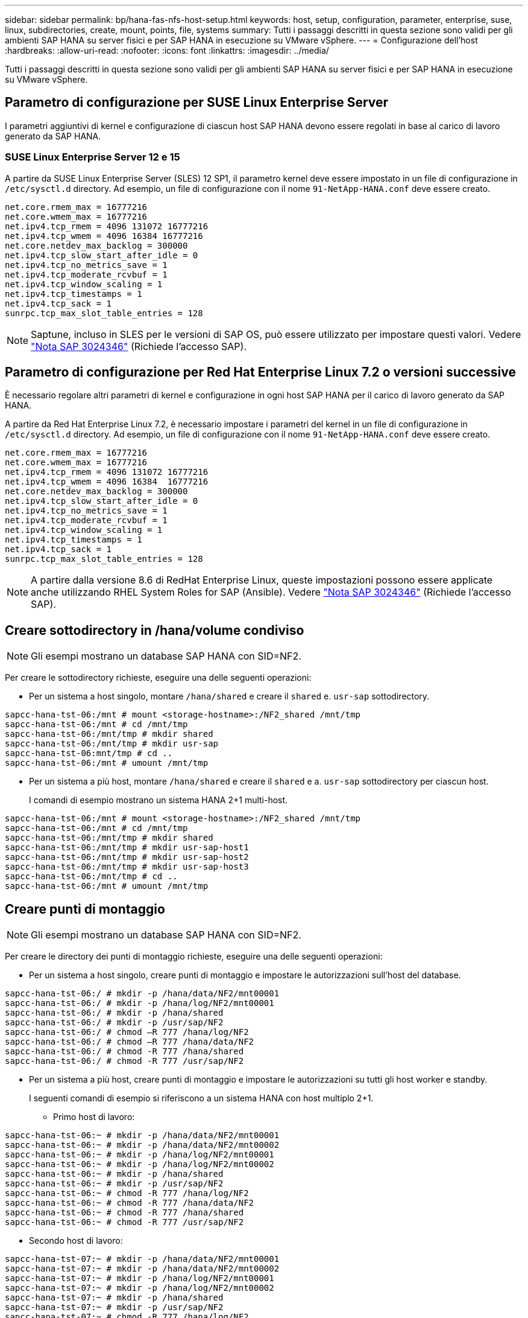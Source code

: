 ---
sidebar: sidebar 
permalink: bp/hana-fas-nfs-host-setup.html 
keywords: host, setup, configuration, parameter, enterprise, suse, linux, subdirectories, create, mount, points, file, systems 
summary: Tutti i passaggi descritti in questa sezione sono validi per gli ambienti SAP HANA su server fisici e per SAP HANA in esecuzione su VMware vSphere. 
---
= Configurazione dell'host
:hardbreaks:
:allow-uri-read: 
:nofooter: 
:icons: font
:linkattrs: 
:imagesdir: ../media/


[role="lead"]
Tutti i passaggi descritti in questa sezione sono validi per gli ambienti SAP HANA su server fisici e per SAP HANA in esecuzione su VMware vSphere.



== Parametro di configurazione per SUSE Linux Enterprise Server

I parametri aggiuntivi di kernel e configurazione di ciascun host SAP HANA devono essere regolati in base al carico di lavoro generato da SAP HANA.



=== SUSE Linux Enterprise Server 12 e 15

A partire da SUSE Linux Enterprise Server (SLES) 12 SP1, il parametro kernel deve essere impostato in un file di configurazione in `/etc/sysctl.d` directory. Ad esempio, un file di configurazione con il nome `91-NetApp-HANA.conf` deve essere creato.

....
net.core.rmem_max = 16777216
net.core.wmem_max = 16777216
net.ipv4.tcp_rmem = 4096 131072 16777216
net.ipv4.tcp_wmem = 4096 16384 16777216
net.core.netdev_max_backlog = 300000
net.ipv4.tcp_slow_start_after_idle = 0
net.ipv4.tcp_no_metrics_save = 1
net.ipv4.tcp_moderate_rcvbuf = 1
net.ipv4.tcp_window_scaling = 1
net.ipv4.tcp_timestamps = 1
net.ipv4.tcp_sack = 1
sunrpc.tcp_max_slot_table_entries = 128
....

NOTE: Saptune, incluso in SLES per le versioni di SAP OS, può essere utilizzato per impostare questi valori. Vedere https://launchpad.support.sap.com/#/notes/3024346["Nota SAP 3024346"^] (Richiede l'accesso SAP).



== Parametro di configurazione per Red Hat Enterprise Linux 7.2 o versioni successive

È necessario regolare altri parametri di kernel e configurazione in ogni host SAP HANA per il carico di lavoro generato da SAP HANA.

A partire da Red Hat Enterprise Linux 7.2, è necessario impostare i parametri del kernel in un file di configurazione in `/etc/sysctl.d` directory. Ad esempio, un file di configurazione con il nome `91-NetApp-HANA.conf` deve essere creato.

....
net.core.rmem_max = 16777216
net.core.wmem_max = 16777216
net.ipv4.tcp_rmem = 4096 131072 16777216
net.ipv4.tcp_wmem = 4096 16384  16777216
net.core.netdev_max_backlog = 300000
net.ipv4.tcp_slow_start_after_idle = 0
net.ipv4.tcp_no_metrics_save = 1
net.ipv4.tcp_moderate_rcvbuf = 1
net.ipv4.tcp_window_scaling = 1
net.ipv4.tcp_timestamps = 1
net.ipv4.tcp_sack = 1
sunrpc.tcp_max_slot_table_entries = 128
....

NOTE: A partire dalla versione 8.6 di RedHat Enterprise Linux, queste impostazioni possono essere applicate anche utilizzando RHEL System Roles for SAP (Ansible). Vedere https://launchpad.support.sap.com/#/notes/3024346["Nota SAP 3024346"^] (Richiede l'accesso SAP).



== Creare sottodirectory in /hana/volume condiviso


NOTE: Gli esempi mostrano un database SAP HANA con SID=NF2.

Per creare le sottodirectory richieste, eseguire una delle seguenti operazioni:

* Per un sistema a host singolo, montare `/hana/shared` e creare il `shared` e. `usr-sap` sottodirectory.


....
sapcc-hana-tst-06:/mnt # mount <storage-hostname>:/NF2_shared /mnt/tmp
sapcc-hana-tst-06:/mnt # cd /mnt/tmp
sapcc-hana-tst-06:/mnt/tmp # mkdir shared
sapcc-hana-tst-06:/mnt/tmp # mkdir usr-sap
sapcc-hana-tst-06:mnt/tmp # cd ..
sapcc-hana-tst-06:/mnt # umount /mnt/tmp
....
* Per un sistema a più host, montare `/hana/shared` e creare il `shared` e a. `usr-sap` sottodirectory per ciascun host.
+
I comandi di esempio mostrano un sistema HANA 2+1 multi-host.



....
sapcc-hana-tst-06:/mnt # mount <storage-hostname>:/NF2_shared /mnt/tmp
sapcc-hana-tst-06:/mnt # cd /mnt/tmp
sapcc-hana-tst-06:/mnt/tmp # mkdir shared
sapcc-hana-tst-06:/mnt/tmp # mkdir usr-sap-host1
sapcc-hana-tst-06:/mnt/tmp # mkdir usr-sap-host2
sapcc-hana-tst-06:/mnt/tmp # mkdir usr-sap-host3
sapcc-hana-tst-06:/mnt/tmp # cd ..
sapcc-hana-tst-06:/mnt # umount /mnt/tmp
....


== Creare punti di montaggio


NOTE: Gli esempi mostrano un database SAP HANA con SID=NF2.

Per creare le directory dei punti di montaggio richieste, eseguire una delle seguenti operazioni:

* Per un sistema a host singolo, creare punti di montaggio e impostare le autorizzazioni sull'host del database.


....
sapcc-hana-tst-06:/ # mkdir -p /hana/data/NF2/mnt00001
sapcc-hana-tst-06:/ # mkdir -p /hana/log/NF2/mnt00001
sapcc-hana-tst-06:/ # mkdir -p /hana/shared
sapcc-hana-tst-06:/ # mkdir -p /usr/sap/NF2
sapcc-hana-tst-06:/ # chmod –R 777 /hana/log/NF2
sapcc-hana-tst-06:/ # chmod –R 777 /hana/data/NF2
sapcc-hana-tst-06:/ # chmod -R 777 /hana/shared
sapcc-hana-tst-06:/ # chmod -R 777 /usr/sap/NF2
....
* Per un sistema a più host, creare punti di montaggio e impostare le autorizzazioni su tutti gli host worker e standby.
+
I seguenti comandi di esempio si riferiscono a un sistema HANA con host multiplo 2+1.

+
** Primo host di lavoro:




....
sapcc-hana-tst-06:~ # mkdir -p /hana/data/NF2/mnt00001
sapcc-hana-tst-06:~ # mkdir -p /hana/data/NF2/mnt00002
sapcc-hana-tst-06:~ # mkdir -p /hana/log/NF2/mnt00001
sapcc-hana-tst-06:~ # mkdir -p /hana/log/NF2/mnt00002
sapcc-hana-tst-06:~ # mkdir -p /hana/shared
sapcc-hana-tst-06:~ # mkdir -p /usr/sap/NF2
sapcc-hana-tst-06:~ # chmod -R 777 /hana/log/NF2
sapcc-hana-tst-06:~ # chmod -R 777 /hana/data/NF2
sapcc-hana-tst-06:~ # chmod -R 777 /hana/shared
sapcc-hana-tst-06:~ # chmod -R 777 /usr/sap/NF2
....
* Secondo host di lavoro:


....
sapcc-hana-tst-07:~ # mkdir -p /hana/data/NF2/mnt00001
sapcc-hana-tst-07:~ # mkdir -p /hana/data/NF2/mnt00002
sapcc-hana-tst-07:~ # mkdir -p /hana/log/NF2/mnt00001
sapcc-hana-tst-07:~ # mkdir -p /hana/log/NF2/mnt00002
sapcc-hana-tst-07:~ # mkdir -p /hana/shared
sapcc-hana-tst-07:~ # mkdir -p /usr/sap/NF2
sapcc-hana-tst-07:~ # chmod -R 777 /hana/log/NF2
sapcc-hana-tst-07:~ # chmod -R 777 /hana/data/NF2
sapcc-hana-tst-07:~ # chmod -R 777 /hana/shared
sapcc-hana-tst-07:~ # chmod -R 777 /usr/sap/NF2
....
* Host in standby:


....
sapcc-hana-tst-08:~ # mkdir -p /hana/data/NF2/mnt00001
sapcc-hana-tst-08:~ # mkdir -p /hana/data/NF2/mnt00002
sapcc-hana-tst-08:~ # mkdir -p /hana/log/NF2/mnt00001
sapcc-hana-tst-08:~ # mkdir -p /hana/log/NF2/mnt00002
sapcc-hana-tst-08:~ # mkdir -p /hana/shared
sapcc-hana-tst-08:~ # mkdir -p /usr/sap/NF2
sapcc-hana-tst-08:~ # chmod -R 777 /hana/log/NF2
sapcc-hana-tst-08:~ # chmod -R 777 /hana/data/NF2
sapcc-hana-tst-08:~ # chmod -R 777 /hana/shared
sapcc-hana-tst-08:~ # chmod -R 777 /usr/sap/NF2
....


== Montare i file system

A seconda della versione di NFS e della release di ONTAP, vengono utilizzate diverse opzioni di montaggio. I seguenti file system devono essere montati sugli host:

* `/hana/data/SID/mnt0000*`
* `/hana/log/SID/mnt0000*`
* `/hana/shared`
* `/usr/sap/SID`


La seguente tabella mostra le versioni di NFS che devono essere utilizzate per i diversi file system per i database SAP HANA a host singolo e multiplo.

|===
| File system | Host singolo SAP HANA | SAP HANA host multipli 


| /hana/data/SID/mnt0000* | NFSv3 o NFSv4 | NFSv4 


| /hana/log/SID/mnt0000* | NFSv3 o NFSv4 | NFSv4 


| /hana/shared | NFSv3 o NFSv4 | NFSv3 o NFSv4 


| /Usr/sap/SID | NFSv3 o NFSv4 | NFSv3 o NFSv4 
|===
La seguente tabella mostra le opzioni di montaggio per le varie versioni di NFS e le release di ONTAP. I parametri comuni sono indipendenti dalle versioni di NFS e ONTAP.


NOTE: SAP lama richiede che la directory /usr/sap/SID sia locale. Pertanto, non montare un volume NFS per /usr/sap/SID se si utilizza SAP lama.

Per NFSv3, è necessario disattivare il blocco NFS per evitare le operazioni di pulitura del blocco NFS in caso di guasto al software o al server.

Con ONTAP 9, le dimensioni di trasferimento NFS possono essere configurate fino a 1 MB. In particolare, con connessioni a 40 GbE o più veloci al sistema storage, è necessario impostare le dimensioni di trasferimento su 1 MB per ottenere i valori di throughput previsti.

|===
| Parametro comune | NFSv3 | NFSv4 | Dimensione del trasferimento NFS con ONTAP 9 | Dimensione del trasferimento NFS con ONTAP 8 


| rw, bg, hard, time=600, noatime, | nfsvers=3,nolock, | nfsvers=4.1,lock | rsize=1048576,wsize=262144, | rsize=65536,wsize=65536, 
|===

NOTE: Per migliorare le prestazioni di lettura con NFSv3, NetApp consiglia di utilizzare `nconnect=n` Opzione di montaggio, disponibile con SUSE Linux Enterprise Server 12 SP4 o versione successiva e RedHat Enterprise Linux (RHEL) 8.3 o versione successiva.


NOTE: I test delle performance lo dimostrano `nconnect=4` fornisce buoni risultati di lettura, in particolare per i volumi di dati. Le scritture dei log potrebbero trarre vantaggio da un numero inferiore di sessioni, ad esempio `nconnect=2`. Anche i volumi condivisi potrebbero trarre vantaggio dall'utilizzo dell'opzione 'nconnect'. Tenere presente che il primo mount da un server NFS (indirizzo IP) definisce il numero di sessioni utilizzate. Ulteriori montaggi sullo stesso indirizzo IP non modificano questo valore anche se per nconnect viene utilizzato un valore diverso.


NOTE: A partire da ONTAP 9.8 e SUSE SLES15SP2 o RedHat RHEL 8.4 o superiore, NetApp supporta l'opzione nconnect anche per NFSv4.1.


NOTE: Se nconnect viene utilizzato con NFSv4.x, la quantità di slot di sessione NFSv4.x deve essere regolata in base alla regola seguente: Numero di slot di sessione uguale a <nconnect value> x 64. All'host questo sarà adjusted da seguito da
`echo options nfs max_session_slots=<calculated value> > /etc/modprobe.d/nfsclient.conf` un riavvio. Anche il valore lato server deve essere regolato, impostare il numero di slot di sessione come descritto in link:hana-fas-nfs-storage-controller-setup.html#nfs-configuration-for-nfsv4["Configurazione NFS per NFSv4."]

Per montare i file system durante l'avvio del sistema con `/etc/fstab` file di configurazione, attenersi alla seguente procedura:

L'esempio seguente mostra un database SAP HANA host singolo con SID=NF2 utilizzando NFSv3 e una dimensione di trasferimento NFS di 1 MB per le letture e 256k per le scritture.

. Aggiungere i file system richiesti a `/etc/fstab` file di configurazione.
+
....
sapcc-hana-tst-06:/ # cat /etc/fstab
<storage-vif-data01>:/NF2_data_mnt00001 /hana/data/NF2/mnt00001 nfs rw,nfsvers=3,hard,timeo=600,nconnect=4,rsize=1048576,wsize=262144,bg,noatime,nolock 0 0
<storage-vif-log01>:/NF2_log_mnt00001 /hana/log/NF2/mnt00001 nfs rw,nfsvers=3,hard,timeo=600,nconnect=2,rsize=1048576,wsize=262144,bg,noatime,nolock 0 0
<storage-vif-data01>:/NF2_shared/usr-sap /usr/sap/NF2 nfs rw,nfsvers=3,hard,timeo=600,nconnect=4,rsize=1048576,wsize=262144,bg,noatime,nolock 0 0
<storage-vif-data01>:/NF2_shared/shared /hana/shared nfs rw,nfsvers=3,hard,timeo=600,nconnect=4,rsize=1048576,wsize=262144,bg,noatime,nolock 0 0
....
. Eseguire `mount –a` per montare i file system su tutti gli host.


Nell'esempio successivo viene illustrato un database SAP HANA multihost con SID=NF2 utilizzando NFSv4.1 per i file system di dati e log e NFSv3 per `/hana/shared` e. `/usr/sap/NF2` file system. Viene utilizzata una dimensione di trasferimento NFS di 1 MB per le letture e 256k per le scritture.

. Aggiungere i file system richiesti a `/etc/fstab` file di configurazione su tutti gli host.
+

NOTE: Il `/usr/sap/NF2` il file system è diverso per ciascun host di database. Viene mostrato l'esempio seguente `/NF2_shared/usr-sap-host1`.

+
....
sapcc-hana-tst-06:/ # cat /etc/fstab
<storage-vif-data01>:/NF2_data_mnt00001 /hana/data/NF2/mnt00001 nfs  rw,nfsvers=4.1,hard,timeo=600,nconnect=4,rsize=1048576,wsize=262144,bg,noatime,lock 0 0
<storage-vif-data02>:/NF2_data_mnt00002 /hana/data/NF2/mnt00002 nfs rw,nfsvers=4.1,hard,timeo=600,nconnect=4,rsize=1048576,wsize=262144,bg,noatime,lock 0 0
<storage-vif-log01>:/NF2_log_mnt00001 /hana/log/NF2/mnt00001 nfs rw,nfsvers=4.1,hard,timeo=600,nconnect=2,rsize=1048576,wsize=262144,bg,noatime,lock 0 0
<storage-vif-log02>:/NF2_log_mnt00002 /hana/log/NF2/mnt00002 nfs rw,nfsvers=4.1,hard,timeo=600,nconnect=2,rsize=1048576,wsize=262144,bg,noatime,lock 0 0
<storage-vif-data02>:/NF2_shared/usr-sap-host1 /usr/sap/NF2 nfs rw,nfsvers=3,hard,timeo=600,nconnect=4,rsize=1048576,wsize=262144,bg,noatime,nolock 0 0
<storage-vif-data02>:/NF2_shared/shared /hana/shared nfs rw,nfsvers=3,hard,timeo=600,nconnect=4,rsize=1048576,wsize=262144,bg,noatime,nolock 0 0
....
. Eseguire `mount –a` per montare i file system su tutti gli host.

